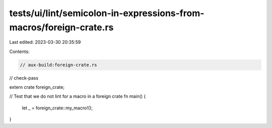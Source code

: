 tests/ui/lint/semicolon-in-expressions-from-macros/foreign-crate.rs
===================================================================

Last edited: 2023-03-30 20:35:59

Contents:

.. code-block:: rs

    // aux-build:foreign-crate.rs
// check-pass

extern crate foreign_crate;

// Test that we do not lint for a macro in a foreign crate
fn main() {
    let _ = foreign_crate::my_macro!();
}


